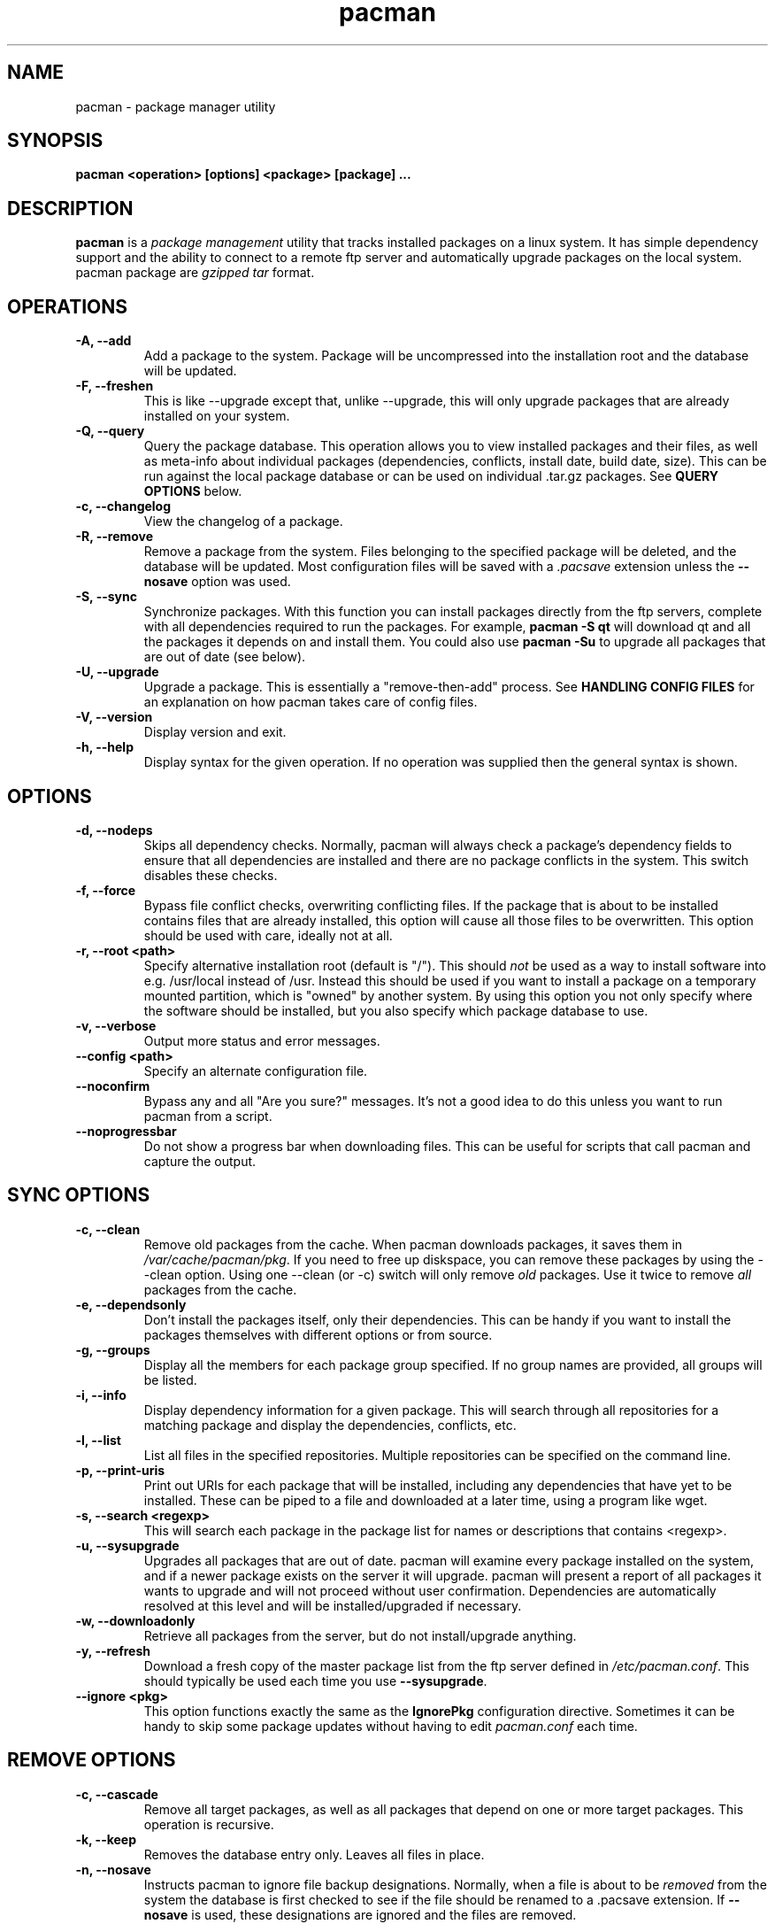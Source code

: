 .TH pacman 8 "January 21, 2006" "Frugalware User Manual" ""
.SH NAME
pacman \- package manager utility
.SH SYNOPSIS
\fBpacman  <operation> [options] <package> [package] ...\fP
.SH DESCRIPTION
\fBpacman\fP is a \fIpackage management\fP utility that tracks installed
packages on a linux system.  It has simple dependency support and the ability
to connect to a remote ftp server and automatically upgrade packages on
the local system.  pacman package are \fIgzipped tar\fP format.
.SH OPERATIONS
.TP
.B "\-A, \-\-add"
Add a package to the system.  Package will be uncompressed
into the installation root and the database will be updated.
.TP
.B "\-F, \-\-freshen"
This is like --upgrade except that, unlike --upgrade, this will only
upgrade packages that are already installed on your system.
.TP
.B "\-Q, \-\-query"
Query the package database.  This operation allows you to
view installed packages and their files, as well as meta-info
about individual packages (dependencies, conflicts, install date,
build date, size).  This can be run against the local package
database or can be used on individual .tar.gz packages.  See
\fBQUERY OPTIONS\fP below.
.TP
.B "\-c, \-\-changelog"
View the changelog of a package.
.TP
.B "\-R, \-\-remove"
Remove a package from the system.  Files belonging to the
specified package will be deleted, and the database will
be updated.  Most configuration files will be saved with a
\fI.pacsave\fP extension unless the \fB--nosave\fP option was
used.
.TP
.B "\-S, \-\-sync"
Synchronize packages.  With this function you can install packages
directly from the ftp servers, complete with all dependencies required
to run the packages.  For example, \fBpacman -S qt\fP will download
qt and all the packages it depends on and install them. You could also use
\fBpacman -Su\fP to upgrade all packages that are out of date (see below).
.TP
.B "\-U, \-\-upgrade"
Upgrade a package.  This is essentially a "remove-then-add"
process.  See \fBHANDLING CONFIG FILES\fP for an explanation
on how pacman takes care of config files.
.TP
.B "\-V, \-\-version"
Display version and exit.
.TP
.B "\-h, \-\-help"
Display syntax for the given operation.  If no operation was
supplied then the general syntax is shown.
.SH OPTIONS
.TP
.B "\-d, \-\-nodeps"
Skips all dependency checks.  Normally, pacman will always check
a package's dependency fields to ensure that all dependencies are
installed and there are no package conflicts in the system.  This
switch disables these checks.
.TP
.B "\-f, \-\-force"
Bypass file conflict checks, overwriting conflicting files.  If the
package that is about to be installed contains files that are already
installed, this option will cause all those files to be overwritten.
This option should be used with care, ideally not at all.
.TP
.B "\-r, \-\-root <path>"
Specify alternative installation root (default is "/"). This
should \fInot\fP be used as a way to install software into
e.g. /usr/local instead of /usr. Instead this should be used
if you want to install a package on a temporary mounted partition,
which is "owned" by another system. By using this option you not only
specify where the software should be installed, but you also
specify which package database to use.
.TP
.B "\-v, \-\-verbose"
Output more status and error messages.
.TP
.B "\-\-config <path>"
Specify an alternate configuration file.
.TP
.B "\-\-noconfirm"
Bypass any and all "Are you sure?" messages.  It's not a good idea to do this
unless you want to run pacman from a script.
.TP
.B "\-\-noprogressbar"
Do not show a progress bar when downloading files.  This can be useful for
scripts that call pacman and capture the output.
.SH SYNC OPTIONS
.TP
.B "\-c, \-\-clean"
Remove old packages from the cache.  When pacman downloads packages,
it saves them in \fI/var/cache/pacman/pkg\fP.  If you need to free up
diskspace, you can remove these packages by using the --clean option.
Using one --clean (or -c) switch will only remove \fIold\fP packages.
Use it twice to remove \fIall\fP packages from the cache.
.TP
.B "\-e, \-\-dependsonly"
Don't install the packages itself, only their dependencies. This can be
handy if you want to install the packages themselves with different
options or from source.
.TP
.B "\-g, \-\-groups"
Display all the members for each package group specified.  If no group
names are provided, all groups will be listed.
.TP
.B "\-i, \-\-info"
Display dependency information for a given package.  This will search
through all repositories for a matching package and display the
dependencies, conflicts, etc.
.TP
.B "\-l, \-\-list"
List all files in the specified repositories.  Multiple repositories can
be specified on the command line.
.TP
.B "\-p, \-\-print-uris"
Print out URIs for each package that will be installed, including any
dependencies that have yet to be installed.  These can be piped to a
file and downloaded at a later time, using a program like wget.
.TP
.B "\-s, \-\-search <regexp>"
This will search each package in the package list for names or descriptions
that contains <regexp>.
.TP
.B "\-u, \-\-sysupgrade"
Upgrades all packages that are out of date.  pacman will examine every
package installed on the system, and if a newer package exists on the
server it will upgrade.  pacman will present a report of all packages
it wants to upgrade and will not proceed without user confirmation.
Dependencies are automatically resolved at this level and will be
installed/upgraded if necessary.
.TP
.B "\-w, \-\-downloadonly"
Retrieve all packages from the server, but do not install/upgrade anything.
.TP
.B "\-y, \-\-refresh"
Download a fresh copy of the master package list from the ftp server
defined in \fI/etc/pacman.conf\fP.  This should typically be used each
time you use \fB--sysupgrade\fP.
.TP
.B "\-\-ignore <pkg>"
This option functions exactly the same as the \fBIgnorePkg\fP configuration
directive.  Sometimes it can be handy to skip some package updates without
having to edit \fIpacman.conf\fP each time.
.SH REMOVE OPTIONS
.TP
.B "\-c, \-\-cascade"
Remove all target packages, as well as all packages that depend on one
or more target packages.  This operation is recursive.
.TP
.B "\-k, \-\-keep"
Removes the database entry only.  Leaves all files in place.
.TP
.B "\-n, \-\-nosave"
Instructs pacman to ignore file backup designations.  Normally, when
a file is about to be \fIremoved\fP from the system the database is first
checked to see if the file should be renamed to a .pacsave extension.  If
\fB--nosave\fP is used, these designations are ignored and the files are
removed.
.TP
.B "\-s, \-\-recursive"
For each target specified, remove it and all its dependencies, provided
that (A) they are not required by other packages; and (B) they were not
explicitly installed by the user.
This option is analagous to a backwards --sync operation.
.SH QUERY OPTIONS
.TP
.B "\-e, \-\-orphans"
List all packages that were installed as a dependency (ie, not
installed explicitly) and are not required by any other
packages.
.TP
.B "\-g, \-\-groups"
Display all groups that a specified package is part of.  If no package
names are provided, all groups and members will be listed.
.TP
.B "\-i, \-\-info"
Display information on a given package.  If it is used with the \fB-p\fP
option then the .PKGINFO file will be printed.
.TP
.B "\-l, \-\-list"
List all files owned by <package>.  Multiple packages can be specified on
the command line.
.TP
.B "\-m, \-\-foreign"
List all packages that were not found in the sync database(s). Typically these
are packages that were downloaded manually and installed with --add.
.TP
.B "\-o, \-\-owns <file>"
Search for the package that owns <file>.
.TP
.B "\-p, \-\-file"
Tells pacman that the package supplied on the command line is a
file, not an entry in the database.  Pacman will decompress the
file and query it.  This is useful with \fB--info\fP and \fB--list\fP.
.TP
.B "\-s, \-\-search <regexp>"
This will search each locally-installed package for names or descriptions
that contains <regexp>.
.SH HANDLING CONFIG FILES
pacman uses the same logic as rpm to determine action against files
that are designated to be backed up.  During an upgrade, it uses 3
md5 hashes for each backup file to determine the required action:
one for the original file installed, one for the new file that's about
to be installed, and one for the actual file existing on the filesystem.
After comparing these 3 hashes, the follow scenarios can result:
.TP
original=\fBX\fP, current=\fBX\fP, new=\fBX\fP
All three files are the same, so we win either way.  Install the new file.
.TP
original=\fBX\fP, current=\fBX\fP, new=\fBY\fP
The current file is un-altered from the original but the new one is
different.  Since the user did not ever modify the file, and the new
one may contain improvements/bugfixes, we install the new file.
.TP
original=\fBX\fP, current=\fBY\fP, new=\fBX\fP
Both package versions contain the exact same file, but the one
on the filesystem has been modified since.  In this case, we leave
the current file in place.
.TP
original=\fBX\fP, current=\fBY\fP, new=\fBY\fP
The new one is identical to the current one.  Win win.  Install the new file.
.TP
original=\fBX\fP, current=\fBY\fP, new=\fBZ\fP
All three files are different, so we install the new file with a .pacnew
extension and warn the user, so she can manually move the file into place
after making any necessary customizations.
.SH CONFIGURATION
pacman will attempt to read \fI/etc/pacman.conf\fP each time it is invoked.  This
configuration file is divided into sections or \fIrepositories\fP.  Each section
defines a package repository that pacman can use when searching for packages in
--sync mode.  The exception to this is the \fIoptions\fP section, which defines
global options.
.TP
.SH Example:
.RS
.nf
[options]
NoUpgrade = etc/passwd etc/group etc/shadow
NoUpgrade = etc/fstab

Include = /etc/pacman.d/current

[custom]
Server = file:///home/pkgs

.fi
.RE
.SH CONFIG: OPTIONS
.TP
.B "DBPath = path/to/db/dir"
Overrides the default location of the toplevel database directory.  The default is
\fIvar/lib/pacman\fP.
.TP
.B "CacheDir = path/to/cache/dir"
Overrides the default location of the package cache directory.  The default is
\fIvar/cache/pacman\fP.
.TP
.B "HoldPkg = <package> [package] ..."
If a user tries to \fB--remove\fP a package that's listed in HoldPkg, pacman
will ask for confirmation before proceeding.
.TP
.B "IgnorePkg = <package> [package] ..."
Instructs pacman to ignore any upgrades for this package when performing a
\fB--sysupgrade\fP.
.TP
.B "UpgradeDelay = <number>"
Upgrade only the packages that are at least <number> days old when
performing a \fB--sysupgrade\fP.
.TP
.B "Include = <path>"
Include another config file.  This config file can include repositories or
general configuration options.
.TP
.B "ProxyServer = <host|ip>[:port]"
If set, pacman will use this proxy server for all ftp/http transfers.
.TP
.B "XferCommand = /path/to/command %u"
If set, pacman will use this external program to download all remote files.
All instances of \fB%u\fP will be replaced with the URL to be downloaded.  If
present, instances of \fB%o\fP will be replaced with the local filename, plus a
".part" extension, which allows programs like wget to do file resumes properly.

This option is useful for users who experience problems with pacman's built-in http/ftp
support, or need the more advanced proxy support that comes with utilities like
wget.
.TP
.B "NoPassiveFtp"
Disables passive ftp connections when downloading packages. (aka Active Mode)
.TP
.B "NoUpgrade = <file> [file] ..."
All files listed with a \fBNoUpgrade\fP directive will never be touched during a package
install/upgrade.  \fINote:\fP do not include the leading slash when specifying files.
.TP
.B "NoExtract = <file> [file] ..."
All files listed with a \fBNoExtract\fP directive will never be extracted from
a package into the filesystem.  This can be useful when you don't want part of
a package to be installed.  For example, if your httpd root uses an index.php,
then you would not want the index.html file to be extracted from the apache
package.
.TP
.B "UseSyslog"
Log action messages through syslog().  This will insert pacman log entries into your
/var/log/messages or equivalent.
.TP
.B "LogFile = /path/to/file"
Log actions directly to a file, usually /var/log/pacman.log.

.SH CONFIG: REPOSITORIES
Each repository section defines a section name and at least one location where the packages
can be found.  The section name is defined by the string within square brackets (eg, the two
above are 'current' and 'custom').  Locations are defined with the \fIServer\fP directive and
follow a URL naming structure.  Currently only ftp is supported for remote servers.  If you
want to use a local directory, you can specify the full path with a 'file://' prefix, as
shown above.
.SH USING YOUR OWN REPOSITORY
Let's say you have a bunch of custom packages in \fI/home/pkgs\fP and their respective FrugalBuild
files are all in \fI/var/fst/local\fP.  All you need to do is generate a compressed package database
in the \fI/home/pkgs\fP directory so pacman can find it when run with --refresh.

.RS
.nf
# gensync /var/fst/local /home/pkgs/custom.fdb
.fi
.RE

The above command will read all FrugalBuild files in /var/fst/local and generate a compressed
database called /home/pkgs/custom.fdb.  Note that the database must be of the form
\fI{treename}.fdb\fP, where {treename} is the name of the section defined in the
configuration file.
That's it!  Now configure your \fIcustom\fP section in the configuration file as shown in the
config example above.  Pacman will now use your package repository.  If you add new packages to
the repository, remember to re-generate the database and use pacman's --refresh option.
.SH SEE ALSO
\fBmakepkg\fP is the package-building tool that comes with pacman.
.SH AUTHOR
.nf
Judd Vinet <jvinet@zeroflux.org>
and the Frugalware developers <frugalware-devel@frugalware.org>
.fi
